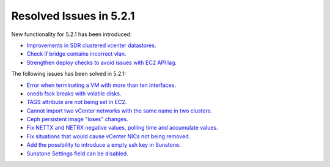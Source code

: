 .. _resolved_issues_521:

Resolved Issues in 5.2.1
--------------------------------------------------------------------------------

New functionality for 5.2.1 has been introduced:

- `Improvements in SDR clustered vcenter datastores <http://dev.opennebula.org/issues/4584>`__.
- `Check if bridge contains incorrect vlan <http://dev.opennebula.org/issues/4888>`__.
- `Strengthen deploy checks to avoid issues with EC2 API lag <http://dev.opennebula.org/issues/4954>`__.


The following issues has been solved in 5.2.1:

- `Error when terminating a VM with more than ten interfaces <http://dev.opennebula.org/issues/4882>`__.
- `onedb fsck breaks with volatile disks <http://dev.opennebula.org/issues/4895>`__.
- `TAGS attribute are not being set in EC2 <http://dev.opennebula.org/issues/4909>`__.
- `Cannot import two vCenter networks with the same name in two clusters <http://dev.opennebula.org/issues/4928>`__.
- `Ceph persistent image "loses" changes <http://dev.opennebula.org/issues/4878>`__.
- `Fix NETTX and NETRX negative values, polling time and accumulate values <https://github.com/OpenNebula/one/pull/162>`__.
- `Fix situations that would cause vCenter NICs not being removed <http://dev.opennebula.org/issues/4897>`__.
- `Add the possibility to introduce a empty ssh key in Sunstone <http://dev.opennebula.org/issues/4961>`__.
- `Sunstone Settings field can be disabled <http://dev.opennebula.org/issues/4960>`__.



